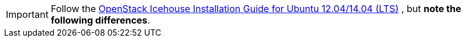 [IMPORTANT]
Follow the
http://docs.openstack.org/icehouse/install-guide/install/apt/content/[OpenStack Icehouse Installation Guide for Ubuntu 12.04/14.04 (LTS)]
, but *note the following differences*.
